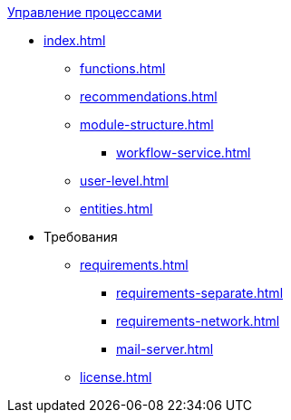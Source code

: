 .xref:index.adoc[Управление процессами]
* xref:index.adoc[]
** xref:functions.adoc[]
** xref:recommendations.adoc[]
** xref:module-structure.adoc[]
*** xref:workflow-service.adoc[]
** xref:user-level.adoc[]
** xref:entities.adoc[]

* Требования
** xref:requirements.adoc[]
*** xref:requirements-separate.adoc[]
*** xref:requirements-network.adoc[]
*** xref:mail-server.adoc[]
** xref:license.adoc[]
